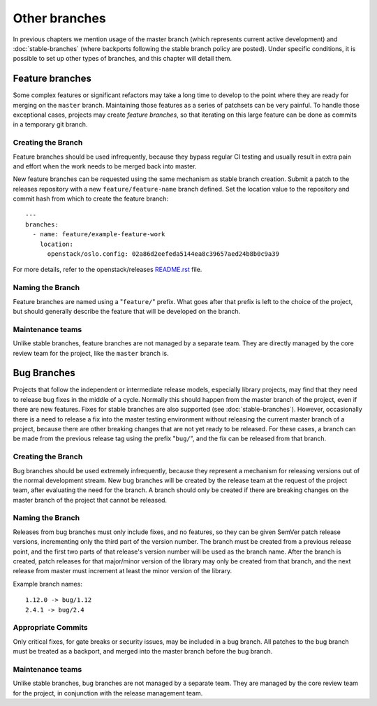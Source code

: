 ================
 Other branches
================

In previous chapters we mention usage of the master branch (which
represents current active development) and :doc:`stable-branches`
(where backports following the stable branch policy are posted).
Under specific conditions, it is possible to set up other types of
branches, and this chapter will detail them.


Feature branches
================

Some complex features or significant refactors may take a long time
to develop to the point where they are ready for merging on the
``master`` branch. Maintaining those features as a series of patchsets
can be very painful. To handle those exceptional cases, projects may
create *feature branches*, so that iterating on this large feature
can be done as commits in a temporary git branch.

Creating the Branch
-------------------

Feature branches should be used infrequently, because they bypass regular
CI testing and usually result in extra pain and effort when the work needs
to be merged back into master.

New feature branches can be requested using the same mechanism as stable
branch creation. Submit a patch to the releases repository with a new
``feature/feature-name`` branch defined. Set the location value to the
repository and commit hash from which to create the feature branch::

    ---
    branches:
      - name: feature/example-feature-work
        location:
          openstack/oslo.config: 02a86d2eefeda5144ea8c39657aed24b8b0c9a39

For more details, refer to the openstack/releases
`README.rst <http://git.openstack.org/cgit/openstack/releases/tree/README.rst>`_
file.

Naming the Branch
-----------------

Feature branches are named using a "``feature/``" prefix. What goes after
that prefix is left to the choice of the project, but should generally
describe the feature that will be developed on the branch.

Maintenance teams
-----------------

Unlike stable branches, feature branches are not managed by a separate
team. They are directly managed by the core review team for the project,
like the ``master`` branch is.


Bug Branches
============

Projects that follow the independent or intermediate release models,
especially library projects, may find that they need to release bug
fixes in the middle of a cycle. Normally this should happen from the
master branch of the project, even if there are new features. Fixes
for stable branches are also supported (see
:doc:`stable-branches`). However, occasionally there is a need to
release a fix into the master testing environment without releasing
the current master branch of a project, because there are other
breaking changes that are not yet ready to be released. For these
cases, a branch can be made from the previous release tag using the
prefix "``bug/``", and the fix can be released from that branch.

Creating the Branch
-------------------

Bug branches should be used extremely infrequently, because they
represent a mechanism for releasing versions out of the normal
development stream. New bug branches will be created by the release
team at the request of the project team, after evaluating the need for
the branch. A branch should only be created if there are breaking
changes on the master branch of the project that cannot be released.

Naming the Branch
-----------------

Releases from bug branches must only include fixes, and no features,
so they can be given SemVer patch release versions, incrementing only
the third part of the version number. The branch must be created from
a previous release point, and the first two parts of that release's
version number will be used as the branch name. After the branch is
created, patch releases for that major/minor version of the library
may only be created from that branch, and the next release from master
must increment at least the minor version of the library.

Example branch names::

  1.12.0 -> bug/1.12
  2.4.1 -> bug/2.4

Appropriate Commits
-------------------

Only critical fixes, for gate breaks or security issues, may be
included in a bug branch. All patches to the bug branch must be
treated as a backport, and merged into the master branch before the
bug branch.

Maintenance teams
-----------------

Unlike stable branches, bug branches are not managed by a separate
team. They are managed by the core review team for the project, in
conjunction with the release management team.
